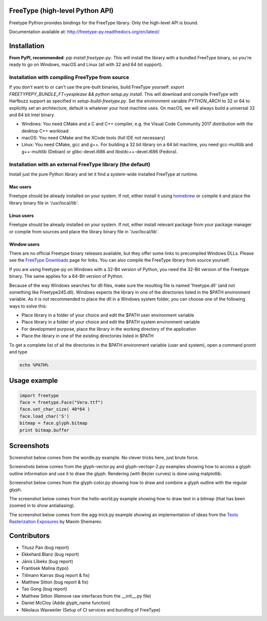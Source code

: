 FreeType (high-level Python API)
================================

Freetype Python provides bindings for the FreeType library. Only the
high-level API is bound.

Documentation available at: http://freetype-py.readthedocs.org/en/latest/

Installation
============

**From PyPI, recommended**: `pip install freetype-py`. This will install the
library with a bundled FreeType binary, so you're ready to go on Windows,
macOS and Linux (all with 32 and 64 bit support).

Installation with compiling FreeType from source
------------------------------------------------

If you don't want to or can't use the pre-built binaries, build FreeType
yourself: `export FREETYPEPY_BUNDLE_FT=yesplease && python setup.py install`.
This will download and compile FreeType with Harfbuzz support as specified in
`setup-build-freetype.py`. Set the environment variable `PYTHON_ARCH` to 32 or
64 to explicitly set an architecture, default is whatever your host machine
uses. On macOS, we will always build a universal 32 and 64 bit Intel binary.

- Windows: You need CMake and a C and C++ compiler, e.g. the Visual Code
  Community 2017 distribution with the desktop C++ workload.
- macOS: You need CMake and the XCode tools (full IDE not necessary)
- Linux: You need CMake, gcc and g++. For building a 32 bit library on a
  64 bit machine, you need gcc-multilib and g++-multilib (Debian) or
  glibc-devel.i686 and libstdc++-devel.i686 (Fedora).

Installation with an external FreeType library (the default)
------------------------------------------------------------

Install just the pure Python library and let it find a system-wide installed
FreeType at runtime.

Mac users
~~~~~~~~~

Freetype should be already installed on your system. If not, either install it
using `homebrew <http://brew.sh>`_ or compile it and place the library binary
file in '/usr/local/lib'.

Linux users
~~~~~~~~~~~

Freetype should be already installed on your system. If not, either install
relevant package from your package manager or compile from sources and place
the library binary file in '/usr/local/lib'.

Window users
~~~~~~~~~~~~

There are no official Freetype binary releases available, but they offer some
links to precompiled Windows DLLs. Please see the `FreeType Downloads
<https://www.freetype.org/download.html>`_ page for links.
You can also compile the FreeType library from source yourself.

If you are using freetype-py on Windows with a 32-Bit version of Python, you
need the 32-Bit version of the Freetype binary. The same applies for a 64-Bit
version of Python.

Because of the way Windows searches for dll files, make sure the resulting
file is named 'freetype.dll' (and not something like Freetype245.dll).
Windows expects the library in one of the directories listed in the $PATH
environment variable. As it is not recommended to place the dll in a Windows
system folder, you can choose one of the following ways to solve this:

* Place library in a folder of your choice and edit the $PATH user
  environment variable
* Place library in a folder of your choice and edit the $PATH system
  environment variable
* For development purpose, place the library in the working directory of
  the application
* Place the library in one of the existing directories listed in $PATH

To get a complete list of all the directories in the $PATH
environment variable (user and system), open a command promt and type

.. code::

   echo %PATH%

Usage example
=============

.. code:: python

   import freetype
   face = freetype.Face("Vera.ttf")
   face.set_char_size( 48*64 )
   face.load_char('S')
   bitmap = face.glyph.bitmap
   print bitmap.buffer

Screenshots
===========

Screenshot below comes from the wordle.py example. No clever tricks here, just
brute force.

.. image:: https://raw.githubusercontent.com/rougier/freetype-py/master/doc/_static/wordle.png

Screenshots below comes from the glyph-vector.py and glyph-vectopr-2.py
examples showing how to access a glyph outline information and use it to draw
the glyph. Rendering (with Bézier curves) is done using matplotlib.

.. image:: https://raw.githubusercontent.com/rougier/freetype-py/master/doc/_static/S.png
.. image:: https://raw.githubusercontent.com/rougier/freetype-py/master/doc/_static/G.png


Screenshot below comes from the glyph-color.py showing how to draw and combine
a glyph outline with the regular glyph.

.. image:: https://raw.githubusercontent.com/rougier/freetype-py/master/doc/_static/outline.png

The screenshot below comes from the hello-world.py example showing how to draw
text in a bitmap (that has been zoomed in to show antialiasing).

.. image:: https://raw.githubusercontent.com/rougier/freetype-py/master/doc/_static/hello-world.png


The screenshot below comes from the agg-trick.py example showing an
implementation of ideas from the `Texts Rasterization Exposures
<http://agg.sourceforge.net/antigrain.com/research/font_rasterization/>`_ by
Maxim Shemarev.

.. image:: https://raw.githubusercontent.com/rougier/freetype-py/master/doc/_static/agg-trick.png


Contributors
============

* Titusz Pan (bug report)
* Ekkehard.Blanz (bug report)
* Jānis Lībeks (bug report)
* Frantisek Malina (typo)
* Tillmann Karras (bug report & fix)
* Matthew Sitton (bug report & fix)
* Tao Gong (bug report)
* Matthew Sitton (Remove raw interfaces from the __init__.py file)
* Daniel McCloy (Adde glyph_name function)
* Nikolaus Waxweiler (Setup of CI services and bundling of FreeType)
